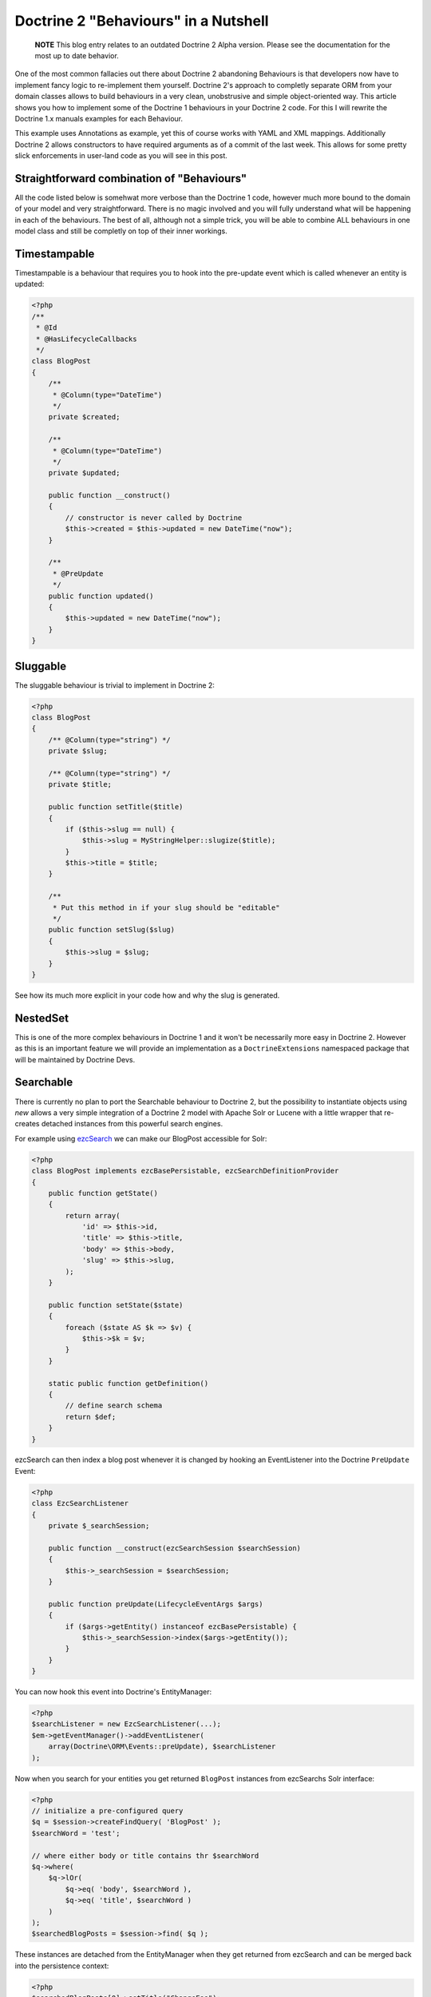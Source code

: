 Doctrine 2 "Behaviours" in a Nutshell
=====================================

    **NOTE** This blog entry relates to an outdated Doctrine 2 Alpha
    version. Please see the documentation for the most up to date
    behavior.


One of the most common fallacies out there about Doctrine 2
abandoning Behaviours is that developers now have to implement
fancy logic to re-implement them yourself. Doctrine 2's approach to
completly separate ORM from your domain classes allows to build
behaviours in a very clean, unobstrusive and simple object-oriented
way. This article shows you how to implement some of the Doctrine 1
behaviours in your Doctrine 2 code. For this I will rewrite the
Doctrine 1.x manuals examples for each Behaviour.

This example uses Annotations as example, yet this of course works
with YAML and XML mappings. Additionally Doctrine 2 allows
constructors to have required arguments as of a commit of the last
week. This allows for some pretty slick enforcements in user-land
code as you will see in this post.

Straightforward combination of "Behaviours"
-------------------------------------------

All the code listed below is somehwat more verbose than the
Doctrine 1 code, however much more bound to the domain of your
model and very straightforward. There is no magic involved and you
will fully understand what will be happening in each of the
behaviours. The best of all, although not a simple trick, you will
be able to combine ALL behaviours in one model class and still be
completly on top of their inner workings.

Timestampable
-------------

Timestampable is a behaviour that requires you to hook into the
pre-update event which is called whenever an entity is updated:

.. code-block:: php

    <?php
    /**
     * @Id
     * @HasLifecycleCallbacks
     */
    class BlogPost
    {
        /**
         * @Column(type="DateTime")
         */
        private $created;
    
        /**
         * @Column(type="DateTime")
         */
        private $updated;
    
        public function __construct()
        {
            // constructor is never called by Doctrine
            $this->created = $this->updated = new DateTime("now");
        }
    
        /**
         * @PreUpdate
         */
        public function updated()
        {
            $this->updated = new DateTime("now");
        }
    }

Sluggable
---------

The sluggable behaviour is trivial to implement in Doctrine 2:

.. code-block:: php

    <?php
    class BlogPost
    {
        /** @Column(type="string") */
        private $slug;
    
        /** @Column(type="string") */
        private $title;
    
        public function setTitle($title)
        {
            if ($this->slug == null) {
                $this->slug = MyStringHelper::slugize($title);
            }
            $this->title = $title;
        }
    
        /**
         * Put this method in if your slug should be "editable"
         */
        public function setSlug($slug)
        {
            $this->slug = $slug;
        }
    }

See how its much more explicit in your code how and why the slug is
generated.

NestedSet
---------

This is one of the more complex behaviours in Doctrine 1 and it
won't be necessarily more easy in Doctrine 2. However as this is an
important feature we will provide an implementation as a
``DoctrineExtensions`` namespaced package that will be maintained
by Doctrine Devs.

Searchable
----------

There is currently no plan to port the Searchable behaviour to
Doctrine 2, but the possibility to instantiate objects using *new*
allows a very simple integration of a Doctrine 2 model with Apache
Solr or Lucene with a little wrapper that re-creates detached
instances from this powerful search engines.

For example using
`ezcSearch <http://ezcomponents.org/docs/api/trunk/introduction_Search.html>`_
we can make our BlogPost accessible for Solr:

.. code-block:: php

    <?php
    class BlogPost implements ezcBasePersistable, ezcSearchDefinitionProvider 
    {
        public function getState()
        {
            return array(
                'id' => $this->id,
                'title' => $this->title,
                'body' => $this->body,
                'slug' => $this->slug,
            );
        }
    
        public function setState($state)
        {
            foreach ($state AS $k => $v) {
                $this->$k = $v;
            }
        }
    
        static public function getDefinition() 
        {
            // define search schema
            return $def;
        }
    }

ezcSearch can then index a blog post whenever it is changed by
hooking an EventListener into the Doctrine ``PreUpdate`` Event:

.. code-block:: php

    <?php
    class EzcSearchListener
    {
        private $_searchSession;
    
        public function __construct(ezcSearchSession $searchSession)
        {
            $this->_searchSession = $searchSession;
        }
    
        public function preUpdate(LifecycleEventArgs $args)
        {
            if ($args->getEntity() instanceof ezcBasePersistable) {
                $this->_searchSession->index($args->getEntity());
            }
        }
    }

You can now hook this event into Doctrine's EntityManager:

.. code-block:: php

    <?php
    $searchListener = new EzcSearchListener(...);
    $em->getEventManager()->addEventListener(
        array(Doctrine\ORM\Events::preUpdate), $searchListener
    );

Now when you search for your entities you get returned ``BlogPost``
instances from ezcSearchs Solr interface:

.. code-block:: php

    <?php
    // initialize a pre-configured query
    $q = $session->createFindQuery( 'BlogPost' );
    $searchWord = 'test';
    
    // where either body or title contains thr $searchWord
    $q->where(
        $q->lOr(
            $q->eq( 'body', $searchWord ),
            $q->eq( 'title', $searchWord )
        )
    );
    $searchedBlogPosts = $session->find( $q ); 

These instances are detached from the EntityManager when they get
returned from ezcSearch and can be merged back into the persistence
context:

.. code-block:: php

    <?php
    $searchedBlogPosts[0]->setTitle("ChangeFoo");
    $em->merge($searchedBlogPosts[0]);

Read about Merging, Detached instances and other cool stuff of
Doctrines object model in the
`Working with Objects <http://www.doctrine-project.org/documentation/manual/2_0/en/working-with-objects#merging-entities>`_
chapter of the manual.

Versionable
-----------

By default Doctrine 2 comes with a way to set a *version* column
that is automatically incremented on each update. Using the event
system it is easy to use this information to implement a
versionable audit-log behaviour. The required code is more verbose
than the simple configuration of Doctrine 1, however there is much
less magic involved and you can implement this behaviour in a way
that is trivial to understand for someone new looking at your
code:

.. code-block:: php

    <?php
    /**
     * @Entity
     * @HasLifeCycleCallbacks
     * @generatedValue(strategy="AUTO")
     */
    class BlogPost
    {
        /**
         * @Id
         * @Column(type="integer")
         */
        private $id;
    
        /**
         * @Column(type="string")
         */
        private $title;
    
        /**
         * @Column(type="text")
         */
        private $body;
    
        /**
         * @Column(type="integer")
         * @version
         */
        private $version;
    
        /**
         * @OneToMany(targetEntity="BlogPostVersion", mappedBy="post")
         */
        private $auditLog = array();
    
        /**
         * @PrePersist
         * @PreUpdate
         */
        public function logVersion()
        {
            $this->auditLog[] = new BlogPostVersion($this);  
        }
        // getters
    }
    
    /**
     * @Entity
     */
    class BlogPostVersion
    {
        /**
         * @Id
         * @Column(type="integer")
         * @generatedValue(strategy="AUTO")
         */
        private $id;
    
        /**
         * @Column(type="string")
         */
        private $title;
    
        /**
         * @Column(type="text")
         */
        private $body;
    
        /**
         * @Column(type="integer")
         */
        private $version;
    
        /**
         * @ManyToOne(targetEntity="BlogPost")
         */
        private $post;
    
        public function __construct(BlogPost $post)
        {
            $this->post = $post;
            $this->title = $post->getTitle();
            $this->body = $post->getBody();
            $this->version = $post->getCurrentVersion();       
        }
    }

I18N
----

Multi-Language content is an important topic and can be implemented
in Doctrine 2, since its just a fancy name for a One-To-Many
relation. However currently Doctrine 2 does not allow to persist
keys by name, which makes a OneToMany implementation a bit more
intensive then it could be. We plan to implement primitive value
collections however which would simplify any attempt to implement
nested structured content, that is not an entity by itself.

Soft Delete
-----------

We won't support soft-delete at all. If you want to implement a
soft-delete alike behaviour its probably a good idea to look into
the State pattern instead.

Blameable
---------

Implementing this behaviour is just a matter of adding two fields
*createdByUserId* and *modifiedByUserId* fields and setting them
whenever one of your relevant fields change by hooking into setter
methods:

.. code-block:: php

    <?php
    /**
     * @Entity
     */
    class BlogPost
    {
        /**
         * @Column(type="string")
         */
        private $title;
    
        /**
         * @Column(type="integer")
         */
        private $modifiedByUserId;
    
        public function updateBlogPost($title, ..., User $user)
        {
            $this->title = $title;
            $this->modifiedByUserId = $user->getId();
        }
    }

Sortable
--------

Same as I18N, we are planning to support persistence of collection
keys in the Doctrine 2 Core. This would allow to sort collections
by using the possibilities of the
``Doctrine\Common\Collections\Collection`` interface.

Conclusion
----------

Although slightly more complex than Doctrine 1s simple
configuration options, most "behaviours" are still way easy to
implement in Doctrine 2. The additional benefit of this
straightforward approach:
*You can combine behaviours in any way, inside your domain model, without having to wonder how the magic works together, you are completly on top of it.*



.. author:: beberlei 
.. categories:: none
.. tags:: none
.. comments::
